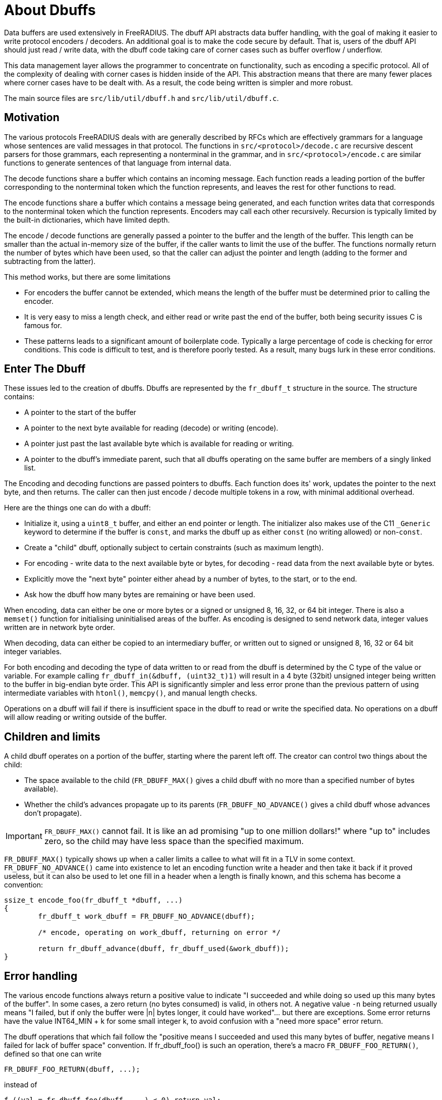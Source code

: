 = About Dbuffs

Data buffers are used extensively in FreeRADIUS.  The dbuff API
abstracts data buffer handling, with the goal of making it easier to
write protocol encoders / decoders.  An additional goal is to make the
code secure by default.  That is, users of the dbuff API should just
read / write data, with the dbuff code taking care of corner cases
such as buffer overflow / underflow.

This data management layer allows the programmer to concentrate on
functionality, such as encoding a specific protocol.  All of the
complexity of dealing with corner cases is hidden inside of the API.
This abstraction means that there are many fewer places where corner
cases have to be dealt with.  As a result, the code being written is
simpler and more robust.

The main source files are `src/lib/util/dbuff.h` and
`src/lib/util/dbuff.c`.

== Motivation

The various protocols FreeRADIUS deals with are generally described by
RFCs which are effectively grammars for a language whose sentences are
valid messages in that protocol. The functions in
`src/<protocol>/decode.c` are recursive descent parsers for those
grammars, each representing a nonterminal in the grammar, and in
`src/<protocol>/encode.c` are similar functions to generate sentences
of that language from internal data.

The decode functions share a buffer which contains an incoming
message. Each function reads a leading portion of the buffer
corresponding to the nonterminal token which the function represents,
and leaves the rest for other functions to read.

The encode functions share a buffer which contains a message being
generated, and each function writes data that corresponds to the
nonterminal token which the function represents.  Encoders may call
each other recursively.  Recursion is typically limited by the
built-in dictionaries, which have limited depth.

The encode / decode functions are generally passed a pointer to the
buffer and the length of the buffer.  This length can be smaller than
the actual in-memory size of the buffer, if the caller wants to limit
the use of the buffer.  The functions normally return the number of
bytes which have been used, so that the caller can adjust the pointer
and length (adding to the former and subtracting from the latter).

This method works, but there are some limitations

* For encoders the buffer cannot be extended, which means the length
  of the buffer must be determined prior to calling the encoder.
* It is very easy to miss a length check, and either read or write past
  the end of the buffer, both being security issues C is famous for.
* These patterns leads to a significant amount of boilerplate code.
  Typically a large percentage of code is checking for error conditions.
  This code is difficult to test, and is therefore poorly tested.
  As a result, many bugs lurk in these error conditions.

== Enter The Dbuff

These issues led to the creation of dbuffs.  Dbuffs are represented by
the `fr_dbuff_t` structure in the source. The structure contains:

* A pointer to the start of the buffer
* A pointer to the next byte available for reading (decode) or writing (encode).
* A pointer just past the last available byte which is available for reading or writing.
* A pointer to the dbuff's immediate parent, such that all dbuffs
  operating on the same buffer are members of a singly linked list.

The Encoding and decoding functions are passed pointers to dbuffs.
Each function does its' work, updates the pointer to the next byte,
and then returns.  The caller can then just encode / decode multiple
tokens in a row, with minimal additional overhead.


Here are the things one can do with a dbuff:

* Initialize it, using a `uint8_t` buffer, and either an end pointer
  or length.  The initializer also makes use of the C11 `_Generic`
  keyword to determine if the buffer is `const`, and marks the dbuff up
  as either `const` (no writing allowed) or non-`const`.
* Create a "child" dbuff, optionally subject to certain constraints
  (such as maximum length).
* For encoding - write data to the next available byte or bytes, for
  decoding - read data from the next available byte or bytes.
* Explicitly move the "next byte" pointer either ahead by a number of bytes, to the start, or to the end.
* Ask how the dbuff how many bytes are remaining or have been used.

When encoding, data can either be one or more bytes or a signed or
unsigned 8, 16, 32, or 64 bit integer.  There is also a `memset()`
function for initialising uninitialised areas of the buffer. As
encoding is designed to send network data, integer values written are
in network byte order.

When decoding, data can either be copied to an intermediary buffer, or
written out to signed or unsigned 8, 16, 32 or 64 bit integer
variables.

For both encoding and decoding the type of data written to or read
from the dbuff is determined by the C type of the value or variable.
For example calling `fr_dbuff_in(&dbuff, (uint32_t)1)` will result in
a 4 byte (32bit) unsigned integer being written to the buffer in
big-endian byte order.  This API is significantly simpler and less
error prone than the previous pattern of using intermediate variables
with `htonl()`, `memcpy()`, and manual length checks.

Operations on a dbuff will fail if there is insufficient space in the
dbuff to read or write the specified data.  No operations on a dbuff
will allow reading or writing outside of the buffer.

== Children and limits

A child dbuff operates on a portion of the buffer, starting where the
parent left off. The creator can control two things about the child:

* The space available to the child (`FR_DBUFF_MAX()` gives a child
  dbuff with no more than a specified number of bytes available).
* Whether the child's advances propagate up to its parents
  (`FR_DBUFF_NO_ADVANCE()` gives a child dbuff whose advances don't
  propagate).

[IMPORTANT]
====
`FR_DBUFF_MAX()` cannot fail.  It is like an ad promising "up to one
million dollars!" where "up to" includes zero, so the child may have
less space than the specified maximum.
====

`FR_DBUFF_MAX()` typically shows up when a caller limits a callee to
what will fit in a TLV in some context. `FR_DBUFF_NO_ADVANCE()` came
into existence to let an encoding function write a header and then
take it back if it proved useless, but it can also be used to let one
fill in a header when a length is finally known, and this schema has
become a convention:

[source,c]
----
ssize_t encode_foo(fr_dbuff_t *dbuff, ...)
{
	fr_dbuff_t work_dbuff = FR_DBUFF_NO_ADVANCE(dbuff);

	/* encode, operating on work_dbuff, returning on error */

	return fr_dbuff_advance(dbuff, fr_dbuff_used(&work_dbuff));
}
----

== Error handling

The various encode functions always return a positive value to
indicate "I succeeded and while doing so used up this many bytes of
the buffer". In some cases, a zero return (no bytes consumed) is
valid, in others not. A negative value `-n` being returned usually means
"I failed, but if only the buffer were |n| bytes longer, it could have
worked"... but there are exceptions. Some error returns have the value
INT64_MIN + k for some small integer k, to avoid confusion with a
"need more space" error return.

The dbuff operations that which fail follow the "positive means I
succeeded and used this many bytes of buffer, negative means I failed
for lack of buffer space" convention. If fr_dbuff_foo() is such an
operation, there's a macro `FR_DBUFF_FOO_RETURN()`, defined so that
one can write

[source,c]
----
FR_DBUFF_FOO_RETURN(dbuff, ...);
----

instead of
[source,c]
----
f ((val = fr_dbuff_foo(dbuff, ...) < 0) return val;
----

letting one return an error to the caller without cluttering the code.
